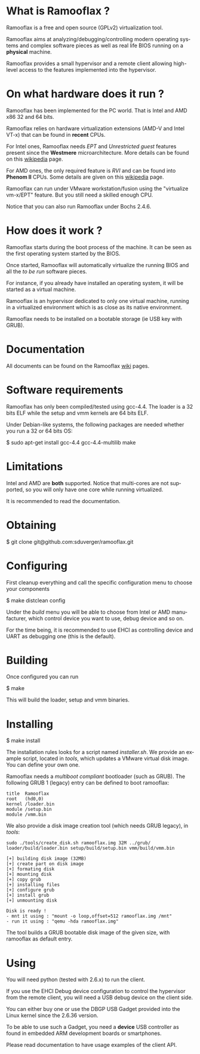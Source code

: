 #+LANGUAGE: en
#+OPTIONS: H:3 num:nil toc:nil \n:nil @:t ::t |:t ^:t -:t f:t *:t <:t
#+OPTIONS: TeX:t LaTeX:nil skip:nil d:nil todo:t pri:nil tags:not-in-toc
#+EXPORT_EXCLUDE_TAGS: exclude
#+STARTUP: showall

* What is Ramooflax ?

Ramooflax is a free and open source (GPLv2) virtualization tool.

Ramooflax aims at analyzing/debugging/controlling modern operating systems and complex software pieces as well as real life BIOS running on a *physical* machine.

Ramooflax provides a small hypervisor and a remote client allowing high-level access to the features implemented into the hypervisor.

* On what hardware does it run ?

Ramooflax has been implemented for the PC world. That is Intel and AMD x86 32 and 64 bits.

Ramooflax relies on hardware virtualization extensions (AMD-V and Intel VT-x) that can be found in *recent* CPUs.

For Intel ones, Ramooflax needs /EPT/ and /Unrestricted guest/ features present since the *Westmere* microarchitecture. More details can be found on this [[http://en.wikipedia.org/wiki/Nehalem_(microarchitecture)][wikipedia]] page.

For AMD ones, the only required feature is /RVI/ and can be found into *Phenom II* CPUs. Some details are given on this [[http://en.wikipedia.org/wiki/AMD-V#AMD_virtualization_.28AMD-V.29][wikipedia]] page.

Ramooflax can run under VMware workstation/fusion using the "virtualize vm-x/EPT" feature. But you still need a skilled enough CPU.

Notice that you can also run Ramooflax under Bochs 2.4.6.

* How does it work ?

Ramooflax starts during the boot process of the machine. It can be seen as the first operating system started by the BIOS.

Once started, Ramooflax will automatically virtualize the running BIOS and all the /to be run/ software pieces.

For instance, if you already have installed an operating system, it will be started as a virtual machine.

Ramooflax is an hypervisor dedicated to only one virtual machine, running in a virtualized environment which is as close as its native environment.

Ramooflax needs to be installed on a bootable storage (ie USB key with GRUB).

* Documentation

All documents can be found on the Ramooflax [[https://github.com/sduverger/ramooflax/wiki][wiki]] pages.

* Software requirements

Ramooflax has only been compiled/tested using gcc-4.4. The loader is a 32 bits ELF while the setup and vmm kernels are 64 bits ELF.

Under Debian-like systems, the following packages are needed whether you run a 32 or 64 bits OS:

$ sudo apt-get install gcc-4.4 gcc-4.4-multilib make

* Limitations

Intel and AMD are *both* supported. Notice that multi-cores are not supported, so you will only have one core while running virtualized.

It is recommended to read the documentation.

* Obtaining

$ git clone git@github.com:sduverger/ramooflax.git

* Configuring

First cleanup everything and call the specific configuration menu to choose your components

$ make distclean config

Under the /build/ menu you will be able to choose from Intel or AMD manufacturer, which control device you want to use, debug device and so on.

For the time being, it is recommended to use EHCI as controlling device and UART as debugging one (this is the default).

* Building

Once configured you can run

$ make

This will build the loader, setup and vmm binaries.

* Installing

$ make install

The installation rules looks for a script named /installer.sh/. We provide an example script, located in /tools/, which updates a VMware virtual disk image. You can define your own one.

Ramooflax needs a /multiboot compliant/ bootloader (such as GRUB). The following GRUB 1 (legacy) entry can be defined to boot ramooflax:

#+BEGIN_EXAMPLE
title  Ramooflax
root   (hd0,0)
kernel /loader.bin
module /setup.bin
module /vmm.bin
#+END_EXAMPLE

We also provide a disk image creation tool (which needs GRUB legacy), in /tools/:

#+BEGIN_EXAMPLE
sudo ./tools/create_disk.sh ramooflax.img 32M ../grub/ loader/build/loader.bin setup/build/setup.bin vmm/build/vmm.bin 

[+] building disk image (32MB)
[+] create part on disk image
[+] formating disk
[+] mounting disk
[+] copy grub
[+] installing files
[+] configure grub
[+] install grub
[+] unmounting disk

Disk is ready !
- mnt it using : "mount -o loop,offset=512 ramooflax.img /mnt"
- run it using : "qemu -hda ramooflax.img"
#+END_EXAMPLE

The tool builds a GRUB bootable disk image of the given size, with ramooflax as default entry.

* Using

You will need python (tested with 2.6.x) to run the client.

If you use the EHCI Debug device configuration to control the hypervisor from the remote client, you will need a USB debug device on the client side.

You can either buy one or use the DBGP USB Gadget provided into the Linux kernel since the 2.6.36 version.

To be able to use such a Gadget, you need a *device* USB controller as found in embedded ARM development boards or smartphones.

Please read documentation to have usage examples of the client API.
